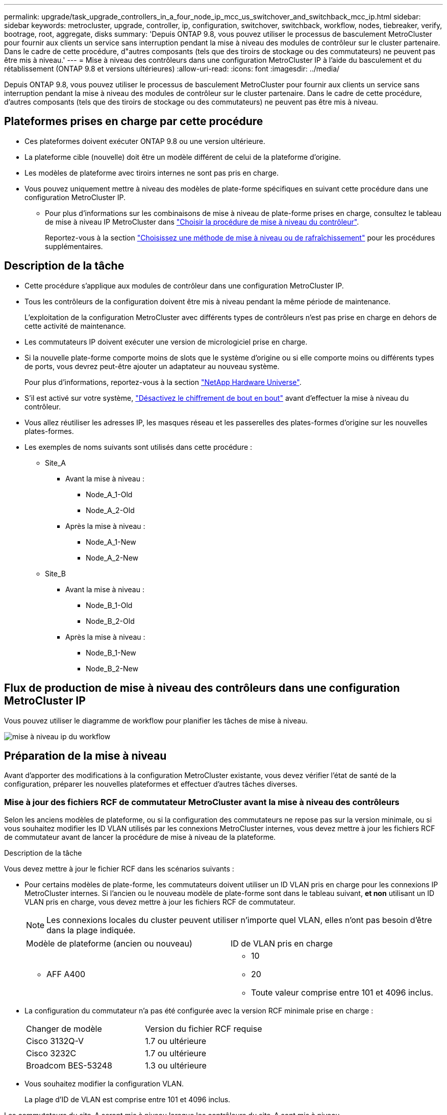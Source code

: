 ---
permalink: upgrade/task_upgrade_controllers_in_a_four_node_ip_mcc_us_switchover_and_switchback_mcc_ip.html 
sidebar: sidebar 
keywords: metrocluster, upgrade, controller, ip, configuration, switchover, switchback, workflow, nodes, tiebreaker, verify, bootrage, root, aggregate, disks 
summary: 'Depuis ONTAP 9.8, vous pouvez utiliser le processus de basculement MetroCluster pour fournir aux clients un service sans interruption pendant la mise à niveau des modules de contrôleur sur le cluster partenaire. Dans le cadre de cette procédure, d"autres composants (tels que des tiroirs de stockage ou des commutateurs) ne peuvent pas être mis à niveau.' 
---
= Mise à niveau des contrôleurs dans une configuration MetroCluster IP à l'aide du basculement et du rétablissement (ONTAP 9.8 et versions ultérieures)
:allow-uri-read: 
:icons: font
:imagesdir: ../media/


[role="lead"]
Depuis ONTAP 9.8, vous pouvez utiliser le processus de basculement MetroCluster pour fournir aux clients un service sans interruption pendant la mise à niveau des modules de contrôleur sur le cluster partenaire. Dans le cadre de cette procédure, d'autres composants (tels que des tiroirs de stockage ou des commutateurs) ne peuvent pas être mis à niveau.



== Plateformes prises en charge par cette procédure

* Ces plateformes doivent exécuter ONTAP 9.8 ou une version ultérieure.
* La plateforme cible (nouvelle) doit être un modèle différent de celui de la plateforme d'origine.
* Les modèles de plateforme avec tiroirs internes ne sont pas pris en charge.
* Vous pouvez uniquement mettre à niveau des modèles de plate-forme spécifiques en suivant cette procédure dans une configuration MetroCluster IP.
+
** Pour plus d'informations sur les combinaisons de mise à niveau de plate-forme prises en charge, consultez le tableau de mise à niveau IP MetroCluster dans link:concept_choosing_controller_upgrade_mcc.html["Choisir la procédure de mise à niveau du contrôleur"].
+
Reportez-vous à la section https://docs.netapp.com/us-en/ontap-metrocluster/upgrade/concept_choosing_controller_upgrade_mcc.html#choosing-a-procedure-that-uses-the-switchover-and-switchback-process["Choisissez une méthode de mise à niveau ou de rafraîchissement"] pour les procédures supplémentaires.







== Description de la tâche

* Cette procédure s'applique aux modules de contrôleur dans une configuration MetroCluster IP.
* Tous les contrôleurs de la configuration doivent être mis à niveau pendant la même période de maintenance.
+
L'exploitation de la configuration MetroCluster avec différents types de contrôleurs n'est pas prise en charge en dehors de cette activité de maintenance.

* Les commutateurs IP doivent exécuter une version de micrologiciel prise en charge.
* Si la nouvelle plate-forme comporte moins de slots que le système d'origine ou si elle comporte moins ou différents types de ports, vous devrez peut-être ajouter un adaptateur au nouveau système.
+
Pour plus d'informations, reportez-vous à la section https://hwu.netapp.com/["NetApp Hardware Universe"].

* S'il est activé sur votre système, link:../maintain/task-configure-encryption.html#disable-end-to-end-encryption["Désactivez le chiffrement de bout en bout"] avant d'effectuer la mise à niveau du contrôleur.
* Vous allez réutiliser les adresses IP, les masques réseau et les passerelles des plates-formes d'origine sur les nouvelles plates-formes.
* Les exemples de noms suivants sont utilisés dans cette procédure :
+
** Site_A
+
*** Avant la mise à niveau :
+
**** Node_A_1-Old
**** Node_A_2-Old


*** Après la mise à niveau :
+
**** Node_A_1-New
**** Node_A_2-New




** Site_B
+
*** Avant la mise à niveau :
+
**** Node_B_1-Old
**** Node_B_2-Old


*** Après la mise à niveau :
+
**** Node_B_1-New
**** Node_B_2-New










== Flux de production de mise à niveau des contrôleurs dans une configuration MetroCluster IP

Vous pouvez utiliser le diagramme de workflow pour planifier les tâches de mise à niveau.

image::../media/workflow_ip_upgrade.png[mise à niveau ip du workflow]



== Préparation de la mise à niveau

Avant d'apporter des modifications à la configuration MetroCluster existante, vous devez vérifier l'état de santé de la configuration, préparer les nouvelles plateformes et effectuer d'autres tâches diverses.



=== Mise à jour des fichiers RCF de commutateur MetroCluster avant la mise à niveau des contrôleurs

Selon les anciens modèles de plateforme, ou si la configuration des commutateurs ne repose pas sur la version minimale, ou si vous souhaitez modifier les ID VLAN utilisés par les connexions MetroCluster internes, vous devez mettre à jour les fichiers RCF de commutateur avant de lancer la procédure de mise à niveau de la plateforme.

.Description de la tâche
Vous devez mettre à jour le fichier RCF dans les scénarios suivants :

* Pour certains modèles de plate-forme, les commutateurs doivent utiliser un ID VLAN pris en charge pour les connexions IP MetroCluster internes. Si l'ancien ou le nouveau modèle de plate-forme sont dans le tableau suivant, *et non* utilisant un ID VLAN pris en charge, vous devez mettre à jour les fichiers RCF de commutateur.
+

NOTE: Les connexions locales du cluster peuvent utiliser n'importe quel VLAN, elles n'ont pas besoin d'être dans la plage indiquée.

+
|===


| Modèle de plateforme (ancien ou nouveau) | ID de VLAN pris en charge 


 a| 
** AFF A400

 a| 
** 10
** 20
** Toute valeur comprise entre 101 et 4096 inclus.


|===
* La configuration du commutateur n'a pas été configurée avec la version RCF minimale prise en charge :
+
|===


| Changer de modèle | Version du fichier RCF requise 


 a| 
Cisco 3132Q-V
 a| 
1.7 ou ultérieure



 a| 
Cisco 3232C
 a| 
1.7 ou ultérieure



 a| 
Broadcom BES-53248
 a| 
1.3 ou ultérieure

|===
* Vous souhaitez modifier la configuration VLAN.
+
La plage d'ID de VLAN est comprise entre 101 et 4096 inclus.



Les commutateurs du site_A seront mis à niveau lorsque les contrôleurs du site_A sont mis à niveau.

.Étapes
. Préparez les commutateurs IP pour l'application des nouveaux fichiers RCF.
+
Suivez les étapes de la section correspondant au fournisseur de votre commutateur du link:../install-ip/concept_considerations_differences.html["Installation et configuration de MetroCluster IP"].

+
** link:../install-ip/task_switch_config_broadcom.html["Réinitialisation des paramètres d'usine du commutateur IP Broadcom"]
** link:../install-ip/task_switch_config_cisco.html["Réinitialisation des paramètres d'usine du commutateur IP Cisco"]


. Téléchargez et installez les fichiers RCF.
+
Suivez les étapes de la section link:../install-ip/concept_considerations_differences.html["Installation et configuration de MetroCluster IP"].

+
** link:../install-ip/task_switch_config_broadcom.html["Téléchargement et installation des fichiers RCF Broadcom"]
** link:../install-ip/task_switch_config_cisco.html["Téléchargement et installation des fichiers Cisco IP RCF"]






=== Mappage des ports des anciens nœuds sur les nouveaux nœuds

Vous devez vérifier que les ports physiques du node_A_1-Old sont correctement associés aux ports physiques du node_A_1-New, qui permettront à node_A_1-New de communiquer avec d'autres nœuds du cluster et avec le réseau après la mise à niveau.

.Description de la tâche
Une fois le nouveau nœud démarré au cours du processus de mise à niveau, la configuration la plus récente de l'ancien nœud qu'il remplace est retraitée. Lorsque vous démarrez node_A_1-New, ONTAP tente d'héberger les LIFs sur les mêmes ports qui ont été utilisés sur node_A_1-Old. Par conséquent, dans le cadre de la mise à niveau, vous devez ajuster la configuration du port et de la LIF afin qu'elle soit compatible avec celle de l'ancien nœud. Durant la procédure de mise à niveau, vous effectuez les étapes des anciens et nouveaux nœuds afin d'assurer une configuration correcte du cluster, de la gestion et de la LIF de données.

Le tableau suivant présente des exemples de modifications de configuration liées aux exigences de port des nouveaux nœuds.

|===


3+| Ports physiques d'interconnexion de cluster 


| Ancien contrôleur | Nouveau contrôleur | Action requise 


 a| 
e0a, e0b
 a| 
e3a, e3b
 a| 
Aucun port correspondant. Après la mise à niveau, vous devez recréer les ports du cluster.



 a| 
e0c, e0d
 a| 
e0a,e0b,e0c,e0d
 a| 
e0c et e0d sont des ports correspondants. Vous n'avez pas à modifier la configuration, mais après une mise à niveau, vous pouvez répartir les LIF de cluster entre les ports disponibles.

|===
.Étapes
. Identifiez les ports physiques disponibles sur les nouveaux contrôleurs et les LIFs peuvent être hébergées sur les ports.
+
L'utilisation des ports du contrôleur dépend du module de plate-forme et des commutateurs que vous utiliserez dans la configuration IP de MetroCluster. Vous pouvez collecter l'utilisation des ports des nouvelles plates-formes à partir du link:https://hwu.netapp.com["NetApp Hardware Universe"].

. Planifiez l'utilisation de vos ports et remplissez les tableaux suivants pour référence pour chacun des nouveaux nœuds.
+
Vous vous référez au tableau lors de la procédure de mise à niveau.

+
|===


|  3+| Node_A_1-Old 3+| Node_A_1-New 


| LIF | Ports | Les IPspaces | Les domaines de diffusion | Ports | Les IPspaces | Les domaines de diffusion 


 a| 
Cluster 1
 a| 
 a| 
 a| 
 a| 
 a| 
 a| 



 a| 
Cluster 2
 a| 
 a| 
 a| 
 a| 
 a| 
 a| 



 a| 
Cluster 3
 a| 
 a| 
 a| 
 a| 
 a| 
 a| 



 a| 
Cluster 4
 a| 
 a| 
 a| 
 a| 
 a| 
 a| 



 a| 
Gestion de nœuds
 a| 
 a| 
 a| 
 a| 
 a| 
 a| 



 a| 
Gestion du cluster
 a| 
 a| 
 a| 
 a| 
 a| 
 a| 



 a| 
Données 1
 a| 
 a| 
 a| 
 a| 
 a| 
 a| 



 a| 
Données 2
 a| 
 a| 
 a| 
 a| 
 a| 
 a| 



 a| 
Données 3
 a| 
 a| 
 a| 
 a| 
 a| 
 a| 



 a| 
Données 4
 a| 
 a| 
 a| 
 a| 
 a| 
 a| 



 a| 
SAN
 a| 
 a| 
 a| 
 a| 
 a| 
 a| 



 a| 
Port intercluster
 a| 
 a| 
 a| 
 a| 
 a| 
 a| 

|===




=== Démarrage réseau des nouveaux contrôleurs

Une fois les nouveaux nœuds installés, vous devez démarrage sur le réseau pour vous assurer que la version des nouveaux nœuds exécute la même version de ONTAP que les nœuds d'origine. Le terme netboot signifie que vous êtes en cours de démarrage à partir d'une image ONTAP stockée sur un serveur distant. Lorsque vous vous préparez à netboot, vous devez placer une copie de l'image de démarrage ONTAP 9 sur un serveur web auquel le système peut accéder.

.Étapes
. NetBoot les nouveaux contrôleurs :
+
.. Accédez au https://mysupport.netapp.com/site/["Site de support NetApp"] pour télécharger les fichiers utilisés pour effectuer le démarrage sur le réseau du système.
.. Téléchargez le logiciel ONTAP approprié depuis la section de téléchargement des logiciels du site de support NetApp et stockez le `ontap-version_image.tgz` fichier dans un répertoire accessible sur le web.
.. Accédez au répertoire accessible sur le Web et vérifiez que les fichiers dont vous avez besoin sont disponibles.
+
[cols="1,3"]
|===


| Si le modèle de plateforme est... | Alors... 


 a| 
8000 systèmes
 a| 
Extraire le contenu du `__ontap-version___image.tgz` fichier dans le répertoire cible :

`tar -zxvf __ontap-version___image.tgz`


NOTE: Si vous extrayez le contenu sous Windows, utilisez 7-Zip ou WinRAR pour extraire l'image netboot. Votre liste de répertoires doit contenir un dossier netboot avec un fichier de noyau:netboot/kernel

Votre liste de répertoires doit contenir un dossier netboot avec un fichier du noyau :

`netboot/kernel`



 a| 
Tous les autres systèmes
 a| 
Votre liste de répertoires doit contenir un dossier netboot avec un fichier du noyau :

`_ontap-version_image.tgz`

Il n'est pas nécessaire d'extraire le `_ontap-version_image.tgz` fichier.

|===
.. À l'invite DU CHARGEUR, configurez la connexion netboot pour les LIF de gestion :
+
|===


| Si l'adressage IP est... | Alors... 


 a| 
DHCP
 a| 
Configurer la connexion automatique :

`ifconfig e0M -auto`



 a| 
Statique
 a| 
Configurer la connexion manuelle :

`ifconfig e0M -addr=_ip_addr_ -mask=_netmask_ -gw=_gateway_`

|===
.. Effectuer la démarrage sur le réseau.
+
|===


| Si le modèle de plateforme est... | Alors... 


 a| 
Systèmes de la gamme FAS/AFF8000
 a| 
`netboot http://_web_server_ip/path_to_web-accessible_directory_/netboot/kernel`



 a| 
Tous les autres systèmes
 a| 
`netboot \http://_web_server_ip/path_to_web-accessible_directory/ontap-version_image.tgz`

|===
.. Dans le menu de démarrage, sélectionnez option **(7) installer le nouveau logiciel en premier** pour télécharger et installer la nouvelle image logicielle sur le périphérique d'amorçage.
+
Ne tenez pas compte du message suivant :

+
`"This procedure is not supported for Non-Disruptive Upgrade on an HA pair"`. Il s'applique aux mises à niveau logicielles sans interruption et non aux mises à niveau des contrôleurs.

.. Si vous êtes invité à poursuivre la procédure, entrez `y`, Et lorsque vous êtes invité à saisir l'URL du fichier image :
+
`http://__web_server_ip/path_to_web-accessible_directory/ontap-version___image.tgz`

.. Entrez le nom d'utilisateur et le mot de passe, le cas échéant, ou appuyez sur entrée pour continuer.
.. Assurez-vous d'entrer `n` pour ignorer la restauration de la sauvegarde lorsque vous voyez une invite similaire à la suivante :
+
[listing]
----
Do you want to restore the backup configuration now? {y|n} **n**
----
.. Redémarrez en entrant `*y*` lorsque vous voyez une invite similaire à la suivante :
+
[listing]
----
The node must be rebooted to start using the newly installed software. Do you want to reboot now? {y|n}
----






=== Effacement de la configuration sur un module de contrôleur

[role="lead"]
Avant d'utiliser un nouveau module de contrôleur dans la configuration MetroCluster, il faut effacer la configuration existante.

.Étapes
. Si nécessaire, arrêtez le nœud pour afficher l'invite DU CHARGEUR :
+
`halt`

. Dans l'invite DU CHARGEUR, définissez les variables environnementales sur les valeurs par défaut :
+
`set-defaults`

. Enregistrez l'environnement :
+
`saveenv`

. À l'invite DU CHARGEUR, lancez le menu de démarrage :
+
`boot_ontap menu`

. À l'invite du menu de démarrage, effacez la configuration :
+
`wipeconfig`

+
Répondez `yes` à l'invite de confirmation.

+
Le nœud redémarre et le menu de démarrage s'affiche de nouveau.

. Dans le menu de démarrage, sélectionnez l'option *5* pour démarrer le système en mode Maintenance.
+
Répondez `yes` à l'invite de confirmation.





=== Vérifier l'état de santé du MetroCluster avant la mise à niveau du site

Vous devez vérifier l'état de santé et la connectivité de la configuration MetroCluster avant d'effectuer la mise à niveau.

.Étapes
. Vérifier le fonctionnement de la configuration MetroCluster dans ONTAP :
+
.. Vérifiez si les nœuds sont multipathed : +
`node run -node _node-name_ sysconfig -a`
+
Vous devez exécuter cette commande pour chaque nœud de la configuration MetroCluster.

.. Vérifier qu'il n'y a pas de disques défectueux dans la configuration : +
`storage disk show -broken`
+
Vous devez exécuter cette commande sur chaque nœud de la configuration MetroCluster.

.. Vérifiez si des alertes d'intégrité sont émises :
+
`system health alert show`

+
Vous devez exécuter cette commande sur chaque cluster.

.. Vérifier les licences sur les clusters :
+
`system license show`

+
Vous devez exécuter cette commande sur chaque cluster.

.. Vérifiez les périphériques connectés aux nœuds :
+
`network device-discovery show`

+
Vous devez exécuter cette commande sur chaque cluster.

.. Vérifiez que le fuseau horaire et l'heure sont correctement définis sur les deux sites :
+
`cluster date show`

+
Vous devez exécuter cette commande sur chaque cluster. Vous pouvez utiliser le `cluster date` commandes permettant de configurer le fuseau horaire et le fuseau horaire.



. Vérifier le mode opérationnel de la configuration MetroCluster et effectuer un contrôle MetroCluster.
+
.. Confirmer la configuration MetroCluster et la présence du mode opérationnel `normal`: +
`metrocluster show`
.. Confirmer que tous les nœuds attendus sont affichés : +
`metrocluster node show`
.. Exécutez la commande suivante :
+
`metrocluster check run`

.. Afficher les résultats de la vérification MetroCluster :
+
`metrocluster check show`



. Vérifiez le câblage MetroCluster à l'aide de l'outil Config Advisor.
+
.. Téléchargez et exécutez Config Advisor.
+
https://mysupport.netapp.com/site/tools/tool-eula/activeiq-configadvisor["Téléchargement NetApp : Config Advisor"]

.. Une fois Config Advisor exécuté, vérifiez les résultats de l'outil et suivez les recommandations fournies dans la sortie pour résoudre tous les problèmes détectés.






=== Collecte des informations avant la mise à niveau

Avant la mise à niveau, vous devez collecter les informations de chacun des nœuds et, si nécessaire, ajuster les domaines de diffusion réseau, supprimer tous les VLAN et groupes d'interfaces et collecter des informations de cryptage.

.Étapes
. Notez le câblage physique de chaque nœud et étiqueteuse les câbles si nécessaire pour permettre un câblage correct des nouveaux nœuds.
. Collecte des informations d'interconnexion, de port et de LIF pour chaque nœud
+
Vous devez collecter les valeurs de sortie des commandes suivantes pour chaque nœud :

+
** `metrocluster interconnect show`
** `metrocluster configuration-settings connection show`
** `network interface show -role cluster,node-mgmt`
** `network port show -node node_name -type physical`
** `network port vlan show -node _node-name_`
** `network port ifgrp show -node _node_name_ -instance`
** `network port broadcast-domain show`
** `network port reachability show -detail`
** `network ipspace show`
** `volume show`
** `storage aggregate show`
** `system node run -node _node-name_ sysconfig -a`
** `vserver fcp initiator show`
** `storage disk show`
** `metrocluster configuration-settings interface show`


. Rassemblez les UUID du site_B (site dont les plates-formes sont actuellement mises à niveau) :
+
`metrocluster node show -fields node-cluster-uuid, node-uuid`

+
Ces valeurs doivent être configurées avec précision sur les nouveaux modules de contrôleur site_B pour garantir la réussite de la mise à niveau. Copiez les valeurs dans un fichier afin de pouvoir les copier dans les commandes appropriées ultérieurement dans le processus de mise à niveau.

+
L'exemple suivant montre la sortie de la commande avec les UID :

+
[listing]
----
cluster_B::> metrocluster node show -fields node-cluster-uuid, node-uuid
  (metrocluster node show)
dr-group-id cluster     node   node-uuid                            node-cluster-uuid
----------- --------- -------- ------------------------------------ ------------------------------
1           cluster_A node_A_1 f03cb63c-9a7e-11e7-b68b-00a098908039 ee7db9d5-9a82-11e7-b68b-00a098908039
1           cluster_A node_A_2 aa9a7a7a-9a81-11e7-a4e9-00a098908c35 ee7db9d5-9a82-11e7-b68b-00a098908039
1           cluster_B node_B_1 f37b240b-9ac1-11e7-9b42-00a098c9e55d 07958819-9ac6-11e7-9b42-00a098c9e55d
1           cluster_B node_B_2 bf8e3f8f-9ac4-11e7-bd4e-00a098ca379f 07958819-9ac6-11e7-9b42-00a098c9e55d
4 entries were displayed.
cluster_B::*
----
+
Il est recommandé d'enregistrer les UUID dans un tableau similaire à ce qui suit.

+
|===


| Cluster ou nœud | UUID 


 a| 
Cluster_B
 a| 
07958819-9ac6-11e7-9b42-00a098c9e55d



 a| 
Nœud_B_1
 a| 
f37b240b-9ac1-11e7-9b42-00a098c9e55d



 a| 
Nœud_B_2
 a| 
bf8e3f8f-9ac4-11e7-bd4e-00a098ca379f



 a| 
Cluster_A
 a| 
ee7db9d5-9a82-11e7-b68b-00a098908039



 a| 
Nœud_A_1
 a| 
f03cb63c-9a7e-11e7-b68b-00a098908039



 a| 
Nœud_A_2
 a| 
aa9a7a7a-9a81-11e7-a4e9-00a098908c35

|===
. Si les nœuds MetroCluster se trouvent dans une configuration SAN, collectez les informations pertinentes.
+
Vous devez collecter le résultat des commandes suivantes :

+
** `fcp adapter show -instance`
** `fcp interface show -instance`
** `iscsi interface show`
** `ucadmin show`


. Si le volume racine est chiffré, collectez et enregistrez la phrase secrète utilisée pour le gestionnaire de clés :
+
`security key-manager backup show`

. Si les nœuds MetroCluster utilisent le chiffrement pour des volumes ou des agrégats, copiez les informations concernant les clés et les clés de phrase secrète.
+
Pour plus d'informations, reportez-vous à la section https://docs.netapp.com/ontap-9/topic/com.netapp.doc.pow-nve/GUID-1677AE0A-FEF7-45FA-8616-885AA3283BCF.html["Sauvegarde manuelle des informations de gestion intégrée des clés"].

+
.. Si le gestionnaire de clés intégré est configuré : +
`security key-manager onboard show-backup`
+
Vous aurez besoin de la phrase de passe plus tard dans la procédure de mise à niveau.

.. Si le protocole KMIP (Enterprise Key Management) est configuré, exécutez les commandes suivantes :
+
`security key-manager external show -instance`
`security key-manager key query`



. Collectez les ID système des nœuds existants :
+
`metrocluster node show -fields node-systemid,ha-partner-systemid,dr-partner-systemid,dr-auxiliary-systemid`

+
Le résultat suivant montre les disques réattribués.

+
[listing]
----
::> metrocluster node show -fields node-systemid,ha-partner-systemid,dr-partner-systemid,dr-auxiliary-systemid

dr-group-id cluster     node     node-systemid ha-partner-systemid dr-partner-systemid dr-auxiliary-systemid
----------- ----------- -------- ------------- ------------------- ------------------- ---------------------
1           cluster_A node_A_1   537403324     537403323           537403321           537403322
1           cluster_A node_A_2   537403323     537403324           537403322           537403321
1           cluster_B node_B_1   537403322     537403321           537403323           537403324
1           cluster_B node_B_2   537403321     537403322           537403324           537403323
4 entries were displayed.
----




=== Retrait du système de surveillance du médiateur ou du disjoncteur d'attache

Avant de mettre à niveau les plates-formes, vous devez supprimer la surveillance si la configuration MetroCluster est surveillée à l'aide de l'utilitaire Tiebreaker ou Mediator.

.Étapes
. Collectez les valeurs de sortie de la commande suivante :
+
`storage iscsi-initiator show`

. Supprimez la configuration MetroCluster existante du logiciel disjoncteur d'attache, du médiateur ou d'autres logiciels pouvant initier le basculement.
+
|===


| Si vous utilisez... | Utilisez cette procédure... 


 a| 
Disjoncteur d'attache
 a| 
link:../tiebreaker/concept_configuring_the_tiebreaker_software.html#removing-metrocluster-configurations["Suppression des configurations MetroCluster"]



 a| 
Médiateur
 a| 
Exécutez la commande suivante depuis l'invite ONTAP :

`metrocluster configuration-settings mediator remove`



 a| 
Applications tierces
 a| 
Reportez-vous à la documentation du produit.

|===




=== Envoi d'un message AutoSupport personnalisé avant la maintenance

Avant d'effectuer la maintenance, vous devez envoyer un message AutoSupport pour informer le support technique de NetApp que la maintenance est en cours. Informer le support technique que la maintenance est en cours empêche l'ouverture d'un dossier en supposant une interruption de l'activité.

.Description de la tâche
Cette tâche doit être effectuée sur chaque site MetroCluster.

.Étapes
. Connectez-vous au cluster.
. Appelez un message AutoSupport indiquant le début de la maintenance :
+
`system node autosupport invoke -node * -type all -message MAINT=__maintenance-window-in-hours__`

+
Le `maintenance-window-in-hours` le paramètre spécifie la longueur de la fenêtre de maintenance, avec un maximum de 72 heures. Si la maintenance est terminée avant le temps écoulé, vous pouvez appeler un message AutoSupport indiquant la fin de la période de maintenance :

+
`system node autosupport invoke -node * -type all -message MAINT=end`

. Répétez cette procédure sur le site du partenaire.




== Commutation de la configuration MetroCluster

Vous devez basculer la configuration vers site_A afin de pouvoir mettre à niveau les plateformes du site_B.

.Description de la tâche
Cette tâche doit être effectuée sur site_A.

Une fois cette tâche terminée, cluster_A est actif et assure le service des données des deux sites. Cluster_B est inactif et prêt à démarrer le processus de mise à niveau.

image::../media/mcc_upgrade_cluster_a_in_switchover.png[mcc mise à niveau du cluster a en basculement]

.Étapes
. Basculer la configuration MetroCluster sur site_A afin de mettre à niveau les nœuds site_B :
+
.. Exécutez la commande suivante sur cluster_A :
+
`metrocluster switchover -controller-replacement true`

+
L'opération peut prendre plusieurs minutes.

.. Surveiller le fonctionnement du basculement :
+
`metrocluster operation show`

.. Une fois l'opération terminée, vérifiez que les nœuds sont en état de basculement :
+
`metrocluster show`

.. Vérifier l'état des nœuds MetroCluster :
+
`metrocluster node show`

+
La fonctionnalité de correction automatique des agrégats après le basculement négocié est désactivée lors de la mise à niveau du contrôleur.







== Suppression des configurations d'interface et désinstallation des anciens contrôleurs

Vous devez déplacer les LIF de données vers un port commun, supprimer les VLAN et les groupes d'interfaces des anciens contrôleurs, puis désinstaller physiquement les contrôleurs.

.Description de la tâche
* Ces étapes sont réalisées sur les anciens contrôleurs (node_B_1-Old, node_B_2-Old).
* Consultez les informations que vous avez rassemblées dans link:task_upgrade_controllers_in_a_four_node_ip_mcc_us_switchover_and_switchback_mcc_ip.html["Mappage des ports des anciens nœuds sur les nouveaux nœuds"].


.Étapes
. Démarrez les anciens nœuds et connectez-vous aux nœuds :
+
`boot_ontap`

. Assignez le port de base de toutes les LIFs de données de l'ancien contrôleur à un port commun identique sur les anciens et les nouveaux modules de contrôleur.
+
.. Afficher les LIFs :
+
`network interface show`

+
Toutes LES LIF de données, y compris SAN et NAS, seront administrative et hors service, car celles-ci fonctionnent sur le site basculement (cluster_A).

.. Vérifiez le résultat de cette commande pour trouver un port réseau physique commun identique sur l'ancien et le nouveau contrôleur qui n'est pas utilisé comme port du cluster.
+
Ainsi, le port e0d est un port physique des anciens contrôleurs et il est également présent sur les nouveaux contrôleurs. e0d n'est pas utilisé comme port de cluster ou autre sur les nouveaux contrôleurs.

+
Pour l'utilisation des ports pour les modèles de plate-forme, reportez-vous à la section https://hwu.netapp.com/["NetApp Hardware Universe"]

.. Modifier toutes LES LIFS de données de manière à utiliser le port commun comme port de base : +
`network interface modify -vserver _svm-name_ -lif _data-lif_ -home-port _port-id_`
+
Dans l'exemple suivant, il s'agit de « e0d ».

+
Par exemple :

+
[listing]
----
network interface modify -vserver vs0 -lif datalif1 -home-port e0d
----


. Retirez tous les ports VLAN utilisant les ports de cluster comme ports membres et ifgrps utilisant les ports de cluster comme ports membres.
+
.. Supprimez les ports VLAN : +
`network port vlan delete -node _node-name_ -vlan-name _portid-vlandid_`
+
Par exemple :

+
[listing]
----
network port vlan delete -node node1 -vlan-name e1c-80
----
.. Supprimez les ports physiques des groupes d'interface :
+
`network port ifgrp remove-port -node _node-name_ -ifgrp _interface-group-name_ -port _portid_`

+
Par exemple :

+
[listing]
----
network port ifgrp remove-port -node node1 -ifgrp a1a -port e0d
----
.. Supprimer les ports VLAN et group d'interface de broadcast domain :
+
`network port broadcast-domain remove-ports -ipspace _ipspace_ -broadcast-domain _broadcast-domain-name_ -ports _nodename:portname,nodename:portname_,..`

.. Modifiez les ports du groupe d'interface pour utiliser d'autres ports physiques comme membre :
+
`ifgrp add-port -node _node-name_ -ifgrp _interface-group-name_ -port _port-id_`



. Arrêtez les nœuds à l'invite DU CHARGEUR :
+
`halt -inhibit-takeover true`

. Se connecter à la console série des anciens contrôleurs (node_B_1-Old et node_B_2-Old) au site_B et vérifier qu'il affiche l'invite DU CHARGEUR.
. Rassemblez les valeurs de bootarg :
+
`printenv`

. Déconnectez les connexions de stockage et de réseau du nœud_B_1-Old et du nœud_B_2-Old et étiquetez les câbles pour qu'ils puissent être reconnectés aux nouveaux nœuds.
. Déconnectez les câbles d'alimentation du nœud_B_1-Old et du nœud_B_2-Old.
. Retirez le rack des contrôleurs node_B_1-Old et node_B_2-Old.




== Mise à jour des RCFs de commutateur pour les nouvelles plates-formes

Vous devez mettre à jour les commutateurs vers une configuration prenant en charge les nouveaux modèles de plate-forme.

.Description de la tâche
Vous pouvez effectuer cette tâche sur le site contenant les contrôleurs en cours de mise à niveau. Dans les exemples présentés dans cette procédure, nous mettons d'abord à niveau site_B.

Les commutateurs du site_A seront mis à niveau lorsque les contrôleurs du site_A sont mis à niveau.

.Étapes
. Préparez les commutateurs IP pour l'application des nouveaux fichiers RCF.
+
Suivez les étapes de la procédure pour votre fournisseur de commutateur :

+
link:../install-ip/concept_considerations_differences.html["Installation et configuration de MetroCluster IP"]

+
** link:../install-ip/task_switch_config_broadcom.html["Réinitialisation des paramètres d'usine du commutateur IP Broadcom"]
** link:../install-ip/task_switch_config_cisco.html["Réinitialisation des paramètres d'usine du commutateur IP Cisco"]


. Téléchargez et installez les fichiers RCF.
+
Suivez les étapes de la section correspondant au fournisseur de votre commutateur du link:../install-ip/concept_considerations_differences.html["Installation et configuration de MetroCluster IP"].

+
** link:../install-ip/task_switch_config_broadcom.html["Téléchargement et installation des fichiers RCF Broadcom"]
** link:../install-ip/task_switch_config_cisco.html["Téléchargement et installation des fichiers Cisco IP RCF"]






== Configuration des nouveaux contrôleurs

Vous devez installer et installer les contrôleurs, effectuer la configuration requise en mode maintenance, puis démarrer les contrôleurs, et vérifier la configuration LIF sur les contrôleurs.



=== Configuration des nouveaux contrôleurs

Vous devez installer et câbler les nouveaux contrôleurs.

.Étapes
. Planifiez le positionnement des nouveaux modules de contrôleur et tiroirs de stockage en fonction des besoins.
+
L'espace rack dépend du modèle de plateforme des modules de contrôleur, des types de switchs et du nombre de tiroirs de stockage de votre configuration.

. Mettez-vous à la terre.
. Installez les modules de contrôleur sur le rack ou l'armoire.
+
https://docs.netapp.com/platstor/index.jsp["Documentation des systèmes matériels ONTAP"^]

. Reliez les contrôleurs aux commutateurs IP, comme décrit dans la link:../install-ip/concept_considerations_differences.html["Installation et configuration de MetroCluster IP"].
+
** link:["Câblage des commutateurs IP"]


. Mettez les nouveaux nœuds sous tension et démarrez-les en mode de maintenance.




=== Restauration de la configuration HBA

En fonction de la présence et de la configuration des cartes HBA dans le module de contrôleur, vous devez les configurer correctement pour l'utilisation de votre site.

.Étapes
. En mode Maintenance, configurez les paramètres de tous les HBA du système :
+
.. Vérifiez les paramètres actuels des ports :
+
`ucadmin show`

.. Mettez à jour les paramètres de port selon vos besoins.


+
|===


| Si vous disposez de ce type de HBA et du mode souhaité... | Utilisez cette commande... 


 a| 
FC CNA
 a| 
`ucadmin modify -m fc -t initiator _adapter-name_`



 a| 
Ethernet CNA
 a| 
`ucadmin modify -mode cna _adapter-name_`



 a| 
Cible FC
 a| 
`fcadmin config -t target _adapter-name_`



 a| 
Initiateur FC
 a| 
`fcadmin config -t initiator _adapter-name_`

|===
. Quitter le mode Maintenance :
+
`halt`

+
Une fois que vous avez exécuté la commande, attendez que le nœud s'arrête à l'invite DU CHARGEUR.

. Redémarrez le nœud en mode maintenance pour que les modifications de configuration prennent effet :
+
`boot_ontap maint`

. Vérifiez les modifications que vous avez effectuées :
+
|===


| Si vous disposez de ce type de HBA... | Utilisez cette commande... 


 a| 
CNA
 a| 
`ucadmin show`



 a| 
FC
 a| 
`fcadmin show`

|===




=== Configuration de l'état haute disponibilité sur les nouveaux contrôleurs et le châssis

Vous devez vérifier l'état haute disponibilité des contrôleurs et du châssis, et mettre à jour si nécessaire l'état en fonction de la configuration du système.

.Étapes
. En mode Maintenance, afficher l'état HA du module de contrôleur et du châssis :
+
`ha-config show`

+
L'état HA pour tous les composants devrait être "mccip".

. Si l'état système affiché du contrôleur ou du châssis n'est pas correct, définissez l'état HA :
+
`ha-config modify controller mccip`

+
`ha-config modify chassis mccip`





=== Définition des variables bootarg IP MetroCluster

Certaines valeurs d'amorçage MetroCluster IP doivent être configurées sur les nouveaux modules de contrôleur. Les valeurs doivent correspondre à celles configurées sur les anciens modules de contrôleur.

.Description de la tâche
Dans cette tâche, vous utiliserez les UUID et les ID système identifiés précédemment dans la procédure de mise à niveau de link:task_upgrade_controllers_in_a_four_node_ip_mcc_us_switchover_and_switchback_mcc_ip.html["Collecte des informations avant la mise à niveau"].

.Étapes
. Si les nœuds mis à niveau sont des modèles AFF A400, FAS8300 ou FAS8700, définissez les bootargs suivants à l'invite DU CHARGEUR :
+
`setenv bootarg.mcc.port_a_ip_config _local-IP-address/local-IP-mask,0,HA-partner-IP-address,DR-partner-IP-address,DR-aux-partnerIP-address,vlan-id_`

+
`setenv bootarg.mcc.port_b_ip_config _local-IP-address/local-IP-mask,0,HA-partner-IP-address,DR-partner-IP-address,DR-aux-partnerIP-address,vlan-id_`

+

NOTE: Si les interfaces utilisent les VLAN par défaut, le vlan-ID n'est pas nécessaire.

+
Les commandes suivantes définissent les valeurs pour node_B_1-New en utilisant VLAN 120 pour le premier réseau et VLAN 130 pour le second réseau :

+
[listing]
----
setenv bootarg.mcc.port_a_ip_config 172.17.26.10/23,0,172.17.26.11,172.17.26.13,172.17.26.12,120
setenv bootarg.mcc.port_b_ip_config 172.17.27.10/23,0,172.17.27.11,172.17.27.13,172.17.27.12,130
----
+
Les commandes suivantes définissent les valeurs pour node_B_2-New en utilisant VLAN 120 pour le premier réseau et VLAN 130 pour le second réseau :

+
[listing]
----
setenv bootarg.mcc.port_a_ip_config 172.17.26.11/23,0,172.17.26.10,172.17.26.12,172.17.26.13,120
setenv bootarg.mcc.port_b_ip_config 172.17.27.11/23,0,172.17.27.10,172.17.27.12,172.17.27.13,130
----
+
L'exemple suivant montre les commandes du node_B_1-New lorsque le VLAN par défaut est utilisé :

+
[listing]
----
setenv bootarg.mcc.port_a_ip_config 172.17.26.10/23,0,172.17.26.11,172.17.26.13,172.17.26.12
setenv bootarg.mcc.port_b_ip_config 172.17.27.10/23,0,172.17.27.11,172.17.27.13,172.17.27.12
----
+
L'exemple suivant montre les commandes du node_B_2-New lorsque le VLAN par défaut est utilisé :

+
[listing]
----
setenv bootarg.mcc.port_a_ip_config 172.17.26.11/23,0,172.17.26.10,172.17.26.12,172.17.26.13
setenv bootarg.mcc.port_b_ip_config 172.17.27.11/23,0,172.17.27.10,172.17.27.12,172.17.27.13
----
. Si les nœuds mis à niveau ne sont pas des systèmes répertoriés à l'étape précédente, à l'invite DU CHARGEUR pour chacun des noeuds survivants, définissez les bootargs suivants avec local_IP/mask :
+
`setenv bootarg.mcc.port_a_ip_config _local-IP-address/local-IP-mask,0,HA-partner-IP-address,DR-partner-IP-address,DR-aux-partnerIP-address_`

+
`setenv bootarg.mcc.port_b_ip_config _local-IP-address/local-IP-mask,0,HA-partner-IP-address,DR-partner-IP-address,DR-aux-partnerIP-address_`

+
Les commandes suivantes définissent les valeurs du noeud_B_1-New :

+
[listing]
----
setenv bootarg.mcc.port_a_ip_config 172.17.26.10/23,0,172.17.26.11,172.17.26.13,172.17.26.12
setenv bootarg.mcc.port_b_ip_config 172.17.27.10/23,0,172.17.27.11,172.17.27.13,172.17.27.12
----
+
Les commandes suivantes définissent les valeurs du noeud_B_2-New :

+
[listing]
----
setenv bootarg.mcc.port_a_ip_config 172.17.26.11/23,0,172.17.26.10,172.17.26.12,172.17.26.13
setenv bootarg.mcc.port_b_ip_config 172.17.27.11/23,0,172.17.27.10,172.17.27.12,172.17.27.13
----
. Dans l'invite DU CHARGEUR des nouveaux nœuds, définissez les UID :
+
`setenv bootarg.mgwd.partner_cluster_uuid _partner-cluster-UUID_`

+
`setenv bootarg.mgwd.cluster_uuid _local-cluster-UUID_`

+
`setenv bootarg.mcc.pri_partner_uuid _DR-partner-node-UUID_`

+
`setenv bootarg.mcc.aux_partner_uuid _DR-aux-partner-node-UUID_`

+
`setenv bootarg.mcc_iscsi.node_uuid _local-node-UUID_`

+
.. Définissez les UUID sur noeud_B_1-New.
+
L'exemple suivant montre les commandes de paramétrage des UID sur node_B_1-New :

+
[listing]
----
setenv bootarg.mgwd.cluster_uuid ee7db9d5-9a82-11e7-b68b-00a098908039
setenv bootarg.mgwd.partner_cluster_uuid 07958819-9ac6-11e7-9b42-00a098c9e55d
setenv bootarg.mcc.pri_partner_uuid f37b240b-9ac1-11e7-9b42-00a098c9e55d
setenv bootarg.mcc.aux_partner_uuid bf8e3f8f-9ac4-11e7-bd4e-00a098ca379f
setenv bootarg.mcc_iscsi.node_uuid f03cb63c-9a7e-11e7-b68b-00a098908039
----
.. Définissez les UUID sur node_B_2-New :
+
L'exemple suivant montre les commandes de paramétrage des UID sur node_B_2-New :

+
[listing]
----
setenv bootarg.mgwd.cluster_uuid ee7db9d5-9a82-11e7-b68b-00a098908039
setenv bootarg.mgwd.partner_cluster_uuid 07958819-9ac6-11e7-9b42-00a098c9e55d
setenv bootarg.mcc.pri_partner_uuid bf8e3f8f-9ac4-11e7-bd4e-00a098ca379f
setenv bootarg.mcc.aux_partner_uuid f37b240b-9ac1-11e7-9b42-00a098c9e55d
setenv bootarg.mcc_iscsi.node_uuid aa9a7a7a-9a81-11e7-a4e9-00a098908c35
----


. Si les systèmes d'origine ont été configurés pour ADP, à l'invite DU CHARGEUR des nœuds de remplacement, activez ADP :
+
`setenv bootarg.mcc.adp_enabled true`

. Définissez les variables suivantes :
+
`setenv bootarg.mcc.local_config_id _original-sys-id_`

+
`setenv bootarg.mcc.dr_partner _dr-partner-sys-id_`

+

NOTE: Le `setenv bootarg.mcc.local_config_id` La variable doit être définie sur l'ID système du module de contrôleur *Original*, noeud_B_1-Old.

+
.. Définissez les variables sur noeud_B_1-New.
+
L'exemple suivant montre les commandes de paramétrage des valeurs sur node_B_1-New :

+
[listing]
----
setenv bootarg.mcc.local_config_id 537403322
setenv bootarg.mcc.dr_partner 537403324
----
.. Définissez les variables sur noeud_B_2-New.
+
L'exemple suivant montre les commandes de paramétrage des valeurs sur node_B_2-New :

+
[listing]
----
setenv bootarg.mcc.local_config_id 537403321
setenv bootarg.mcc.dr_partner 537403323
----


. Si vous utilisez le chiffrement avec un gestionnaire de clés externe, définissez les paramètres d'amorçage requis :
+
`setenv bootarg.kmip.init.ipaddr`

+
`setenv bootarg.kmip.kmip.init.netmask`

+
`setenv bootarg.kmip.kmip.init.gateway`

+
`setenv bootarg.kmip.kmip.init.interface`





=== Réaffectation des disques de l'agrégat racine

Réaffectez les disques de l'agrégat racine au nouveau module de contrôleur, en utilisant les sysids réunis précédemment.

.Description de la tâche
Ces étapes sont réalisées en mode Maintenance.


NOTE: Les disques de l'agrégat racine sont les seuls disques qui doivent être réaffectés pendant le processus de mise à niveau du contrôleur. La propriété des disques des agrégats de données est gérée dans le cadre de l'opération de basculement/rétablissement.

.Étapes
. Démarrez le système en mode maintenance :
+
`boot_ontap maint`

. Afficher les disques du node_B_1-New à partir de l'invite du mode maintenance :
+
`disk show -a`

+
Le résultat de la commande affiche l'ID système du nouveau module de contrôleur (1574774970). Cependant, les disques de l'agrégat racine appartiennent toujours à l'ancien ID système (537403322). Dans cet exemple, les disques qui appartiennent aux autres nœuds de la configuration MetroCluster ne s'affichent pas.

+
[listing]
----
*> disk show -a
Local System ID: 1574774970
DISK                  OWNER                 POOL   SERIAL NUMBER   HOME                  DR HOME
------------          ---------             -----  -------------   -------------         -------------
prod3-rk18:9.126L44   node_B_1-old(537403322)  Pool1  PZHYN0MD     node_B_1-old(537403322)  node_B_1-old(537403322)
prod4-rk18:9.126L49   node_B_1-old(537403322)  Pool1  PPG3J5HA     node_B_1-old(537403322)  node_B_1-old(537403322)
prod4-rk18:8.126L21   node_B_1-old(537403322)  Pool1  PZHTDSZD     node_B_1-old(537403322)  node_B_1-old(537403322)
prod2-rk18:8.126L2    node_B_1-old(537403322)  Pool0  S0M1J2CF     node_B_1-old(537403322)  node_B_1-old(537403322)
prod2-rk18:8.126L3    node_B_1-old(537403322)  Pool0  S0M0CQM5     node_B_1-old(537403322)  node_B_1-old(537403322)
prod1-rk18:9.126L27   node_B_1-old(537403322)  Pool0  S0M1PSDW     node_B_1-old(537403322)  node_B_1-old(537403322)
.
.
.
----
. Réallouer les disques racine de l'agrégat sur les tiroirs disques vers les nouveaux contrôleurs.
+
|===


| Si vous utilisez ADP... | Utilisez ensuite cette commande... 


 a| 
Oui.
 a| 
`disk reassign -s _old-sysid_ -d _new-sysid_ -r _dr-partner-sysid_`



 a| 
Non
 a| 
`disk reassign -s _old-sysid_ -d _new-sysid_`

|===
. Réallouer les disques root de l'agrégat sur les tiroirs disques vers les nouveaux contrôleurs :
+
`disk reassign -s old-sysid -d new-sysid`

+
L'exemple suivant montre la réaffectation de disques dans une configuration non ADP :

+
[listing]
----
*> disk reassign -s 537403322 -d 1574774970
Partner node must not be in Takeover mode during disk reassignment from maintenance mode.
Serious problems could result!!
Do not proceed with reassignment if the partner is in takeover mode. Abort reassignment (y/n)? n

After the node becomes operational, you must perform a takeover and giveback of the HA partner node to ensure disk reassignment is successful.
Do you want to continue (y/n)? y
Disk ownership will be updated on all disks previously belonging to Filer with sysid 537403322.
Do you want to continue (y/n)? y
----
. Vérifier que les disques de l'agrégat racine sont correctement réaffectés Old-remove :
+
`disk show`

+
`storage aggr status`

+
[listing]
----

*> disk show
Local System ID: 537097247

  DISK                    OWNER                    POOL   SERIAL NUMBER   HOME                     DR HOME
------------              -------------            -----  -------------   -------------            -------------
prod03-rk18:8.126L18 node_B_1-new(537097247)  Pool1  PZHYN0MD        node_B_1-new(537097247)   node_B_1-new(537097247)
prod04-rk18:9.126L49 node_B_1-new(537097247)  Pool1  PPG3J5HA        node_B_1-new(537097247)   node_B_1-new(537097247)
prod04-rk18:8.126L21 node_B_1-new(537097247)  Pool1  PZHTDSZD        node_B_1-new(537097247)   node_B_1-new(537097247)
prod02-rk18:8.126L2  node_B_1-new(537097247)  Pool0  S0M1J2CF        node_B_1-new(537097247)   node_B_1-new(537097247)
prod02-rk18:9.126L29 node_B_1-new(537097247)  Pool0  S0M0CQM5        node_B_1-new(537097247)   node_B_1-new(537097247)
prod01-rk18:8.126L1  node_B_1-new(537097247)  Pool0  S0M1PSDW        node_B_1-new(537097247)   node_B_1-new(537097247)
::>
::> aggr status
           Aggr          State           Status                Options
aggr0_node_B_1           online          raid_dp, aggr         root, nosnap=on,
                                         mirrored              mirror_resync_priority=high(fixed)
                                         fast zeroed
                                         64-bit
----




=== Démarrage des nouveaux contrôleurs

Vous devez démarrer les nouveaux contrôleurs, en vous assurant que les variables bootarg sont correctes et, si nécessaire, effectuez les étapes de récupération du cryptage.

.Étapes
. Arrêter les nouveaux nœuds :
+
`halt`

. Si le gestionnaire de clés externe est configuré, définissez les paramètres bootargs associés :
+
`setenv bootarg.kmip.init.ipaddr _ip-address_`

+
`setenv bootarg.kmip.init.netmask _netmask_`

+
`setenv bootarg.kmip.init.gateway _gateway-address_`

+
`setenv bootarg.kmip.init.interface _interface-id_`

. Vérifiez si le Partner-sysid est le courant :
+
`printenv partner-sysid`

+
Si le partenaire-sysid n'est pas correct, définissez-le :

+
`setenv partner-sysid _partner-sysID_`

. Afficher le menu de démarrage ONTAP :
+
`boot_ontap menu`

. Si le cryptage racine est utilisé, sélectionnez l'option de menu de démarrage pour votre configuration de gestion des clés.
+
|===


| Si vous utilisez... | Sélectionnez cette option de menu de démarrage... 


 a| 
Gestion intégrée des clés
 a| 
Option `10`

Suivez les invites pour fournir les entrées requises pour récupérer et restaurer la configuration du gestionnaire de clés.



 a| 
Gestion externe des clés
 a| 
Option `11`

Suivez les invites pour fournir les entrées requises pour récupérer et restaurer la configuration du gestionnaire de clés.

|===
. Dans le menu de démarrage, sélectionnez "`(6) mettre à jour la mémoire flash à partir de la configuration de sauvegarde".
+

NOTE: Avec l'option 6, le nœud redémarre deux fois avant de terminer.

+
Répondez « y » aux invites de changement d'ID système. Attendez les deuxième messages de redémarrage :

+
[listing]
----
Successfully restored env file from boot media...

Rebooting to load the restored env file...
----
. Sur LE CHARGEUR, vérifiez deux fois les valeurs d'amorçage et mettez à jour les valeurs si nécessaire.
+
Suivez les étapes de la section link:task_upgrade_controllers_in_a_four_node_ip_mcc_us_switchover_and_switchback_mcc_ip.html["Définition des variables bootarg IP MetroCluster"].

. Vérifiez que le partenaire-sysid est correct :
+
`printenv partner-sysid`

+
Si le partenaire-sysid n'est pas correct, définissez-le :

+
`setenv partner-sysid _partner-sysID_`

. Si le cryptage racine est utilisé, sélectionnez à nouveau l'option de menu d'amorçage pour la configuration de votre gestion des clés.
+
|===


| Si vous utilisez... | Sélectionnez cette option de menu de démarrage... 


 a| 
Gestion intégrée des clés
 a| 
Option `10`

Suivez les invites pour fournir les entrées requises pour récupérer et restaurer la configuration du gestionnaire de clés.



 a| 
Gestion externe des clés
 a| 
Option « 11 »

Suivez les invites pour fournir les entrées requises pour récupérer et restaurer la configuration du gestionnaire de clés.

|===
+
Selon le paramètre du gestionnaire de clés, effectuez la procédure de récupération en sélectionnant l'option « 10 » ou « 11 », suivie de l'option `6` à la première invite du menu de démarrage. Pour démarrer complètement les nœuds, il est possible que vous deviez répéter la procédure de restauration suite à l'option « 1 » (démarrage normal).

. Attendez que les nœuds remplacés démarrent.
+
Si l'un des nœuds est en mode basculement, exécutez un retour à l'aide du `storage failover giveback` commande.

. Si le chiffrement est utilisé, restaurez les clés à l'aide de la commande correcte pour la configuration de la gestion des clés.
+
|===


| Si vous utilisez... | Utilisez cette commande... 


 a| 
Gestion intégrée des clés
 a| 
`security key-manager onboard sync`

Pour plus d'informations, voir https://docs.netapp.com/ontap-9/topic/com.netapp.doc.pow-nve/GUID-E4AB2ED4-9227-4974-A311-13036EB43A3D.html["Restauration des clés de chiffrement intégrées de gestion des clés"].



 a| 
Gestion externe des clés
 a| 
`security key-manager external restore -vserver _SVM_ -node _node_ -key-server _host_name|IP_address:port_ -key-id key_id -key-tag key_tag _node-name_`

Pour plus d'informations, voir https://docs.netapp.com/ontap-9/topic/com.netapp.doc.pow-nve/GUID-32DA96C3-9B04-4401-92B8-EAF323C3C863.html["Restauration des clés de chiffrement externes de gestion des clés"].

|===
. Vérifier que tous les ports se trouvent dans un broadcast domain :
+
.. Afficher les domaines de diffusion :
+
`network port broadcast-domain show`

.. Ajoutez n'importe quel port à un broadcast domain si nécessaire.
+
https://docs.netapp.com/ontap-9/topic/com.netapp.doc.dot-cm-nmg/GUID-003BDFCD-58A3-46C9-BF0C-BA1D1D1475F9.html["Ajout ou suppression de ports d'un broadcast domain"]

.. Recréez les VLAN et les groupes d'interfaces selon les besoins.
+
L'appartenance au VLAN et aux groupes d'interfaces peut être différente de celle de l'ancien nœud.

+
https://docs.netapp.com/ontap-9/topic/com.netapp.doc.dot-cm-nmg/GUID-8929FCE2-5888-4051-B8C0-E27CAF3F2A63.html["Création d'un VLAN"]

+
https://docs.netapp.com/ontap-9/topic/com.netapp.doc.dot-cm-nmg/GUID-DBC9DEE2-EAB7-430A-A773-4E3420EE2AA1.html["Combinaison de ports physiques pour créer des groupes d'interfaces"]







=== Vérification et restauration de la configuration LIF

Vérifiez que les LIFs sont hébergées sur des nœuds et des ports appropriés, tels qu'ils sont mappés au début de la procédure de mise à niveau.

.À propos de ce tsak
* Cette tâche est effectuée sur site_B.
* Voir le plan de mappage des ports que vous avez créé dans link:task_upgrade_controllers_in_a_four_node_ip_mcc_us_switchover_and_switchback_mcc_ip.html["Mappage des ports des anciens nœuds sur les nouveaux nœuds"].


.Étapes
. Vérifiez que les LIF sont hébergées sur le nœud et les ports appropriés avant le rétablissement.
+
.. Changement au niveau de privilège avancé :
+
`set -privilege advanced`

.. Remplacez la configuration des ports pour assurer un placement LIF approprié :
+
`vserver config override -command "network interface modify -vserver _vserver_name_ -home-port _active_port_after_upgrade_ -lif _lif_name_ -home-node _new_node_name_"`

+
Lors de la saisie de la commande network interface modify dans le `vserver config override` vous ne pouvez pas utiliser la fonction de saisie semi-automatique de l'onglet. Vous pouvez créer le réseau `interface modify` à l'aide de la commande auto complete, puis placez-la dans le `vserver config override` commande.

.. Retour au niveau de privilège admin :
+
`set -privilege admin`



. Revert les interfaces sur leur home node :
+
`network interface revert * -vserver _vserver-name_`

+
Suivez cette étape sur tous les SVM, si nécessaire.





== Reprise de la configuration MetroCluster

Cette tâche vous permet d'effectuer le rétablissement, et la configuration MetroCluster revient à un fonctionnement normal. Les nœuds du site_A sont toujours en attente de mise à niveau.

image::../media/mcc_upgrade_cluster_a_switchback.png[rétablissement de la mise à niveau du cluster mcc]

.Étapes
. Émettez le `metrocluster node show` Commande on site_B et vérifiez la sortie.
+
.. Vérifiez que les nouveaux nœuds sont correctement représentés.
.. Vérifiez que les nouveaux nœuds sont en attente de rétablissement.


. Exécutez ce rétablissement et ce rétablissement en exécutant les commandes requises depuis n'importe quel nœud du cluster actif (cluster non mis à niveau).
+
.. Réparation des agrégats de données : +
`metrocluster heal aggregates`
.. Corriger les agrégats racine :
+
`metrocluster heal root`

.. Rétablissement du cluster :
+
`metrocluster switchback`



. Vérifier la progression de l'opération de rétablissement :
+
`metrocluster show`

+
L'opération de rétablissement est toujours en cours lorsque la sortie s'affiche `waiting-for-switchback`:

+
[listing]
----
cluster_B::> metrocluster show
Cluster                   Entry Name          State
------------------------- ------------------- -----------
 Local: cluster_B         Configuration state configured
                          Mode                switchover
                          AUSO Failure Domain -
Remote: cluster_A         Configuration state configured
                          Mode                waiting-for-switchback
                          AUSO Failure Domain -
----
+
L'opération de rétablissement est terminée lorsque la sortie affiche normal :

+
[listing]
----
cluster_B::> metrocluster show
Cluster                   Entry Name          State
------------------------- ------------------- -----------
 Local: cluster_B         Configuration state configured
                          Mode                normal
                          AUSO Failure Domain -
Remote: cluster_A         Configuration state configured
                          Mode                normal
                          AUSO Failure Domain -
----
+
Si un rétablissement prend beaucoup de temps, vous pouvez vérifier l'état des lignes de base en cours en utilisant le `metrocluster config-replication resync-status show` commande. Cette commande est au niveau de privilège avancé.





== Vérification de l'état de santé de la configuration MetroCluster

Après la mise à niveau des modules de contrôleur, vous devez vérifier l'état de santé de la configuration MetroCluster.

.Description de la tâche
Cette tâche peut être effectuée sur n'importe quel nœud de la configuration MetroCluster.

.Étapes
. Vérifier le fonctionnement de la configuration MetroCluster :
+
.. Vérifier la configuration MetroCluster et que le mode opérationnel est normal : +
`metrocluster show`
.. Effectuer une vérification MetroCluster : +
`metrocluster check run`
.. Afficher les résultats de la vérification MetroCluster :
+
`metrocluster check show`



. Vérifiez la connectivité et le statut de MetroCluster.
+
.. Vérifiez les connexions IP du MetroCluster :
+
`storage iscsi-initiator show`

.. Vérifiez que les nœuds fonctionnent :
+
`metrocluster node show`

.. Vérifier que les interfaces IP MetroCluster sont bien les suivantes :
+
`metrocluster configuration-settings interface show`

.. Vérifier que le basculement local est activé :
+
`storage failover show`







== Mise à niveau des nœuds du cluster_A

Vous devez répéter les tâches de mise à niveau sur cluster_A.

.Étapes
. Répétez les étapes pour mettre à niveau les nœuds du cluster_A, en commençant par link:task_upgrade_controllers_in_a_four_node_ip_mcc_us_switchover_and_switchback_mcc_ip.html["Préparation de la mise à niveau"].
+
Au fur et à mesure que vous effectuez les tâches, toutes les références aux clusters et aux nœuds sont inversées. Par exemple, si vous avez l'intention de basculer du cluster_A, vous effectuez le basculement du cluster_B.





== Restauration de la surveillance du disjoncteur d'attache ou du médiateur

Après avoir effectué la mise à niveau de la configuration MetroCluster, vous pouvez reprendre la surveillance avec l'utilitaire Tiebreaker ou Mediator.

.Étapes
. Restaurer la surveillance si nécessaire, en suivant la procédure de configuration.
+
|===
| Si vous utilisez... | Suivre cette procédure 


 a| 
Disjoncteur d'attache
 a| 
link:../tiebreaker/concept_configuring_the_tiebreaker_software.html#adding-metrocluster-configurations["Ajout des configurations MetroCluster"].



 a| 
Médiateur
 a| 
Lien :../install-ip/concept_mediator_requirements.html [Configuration du service médiateur ONTAP à partir d'une configuration IP MetroCluster].



 a| 
Applications tierces
 a| 
Reportez-vous à la documentation du produit.

|===




== Envoi d'un message AutoSupport personnalisé après maintenance

Une fois la mise à niveau terminée, envoyer un message AutoSupport indiquant la fin de la maintenance. La création automatique de dossier peut reprendre.

.Étapes
. Pour reprendre la génération automatique de dossier de support, envoyez un message AutoSupport pour indiquer que la maintenance est terminée.
+
.. Lancer la commande suivante : +
`system node autosupport invoke -node * -type all -message MAINT=end`
.. Répétez la commande sur le cluster partenaire.






== Configurez le chiffrement de bout en bout

Si votre système le prend en charge, vous pouvez chiffrer le trafic back-end, tel que les données NVlog et de réplication du stockage, entre les sites IP MetroCluster. Reportez-vous à la section link:../maintain/task-configure-encryption.html["Configurez le chiffrement de bout en bout"] pour en savoir plus.
